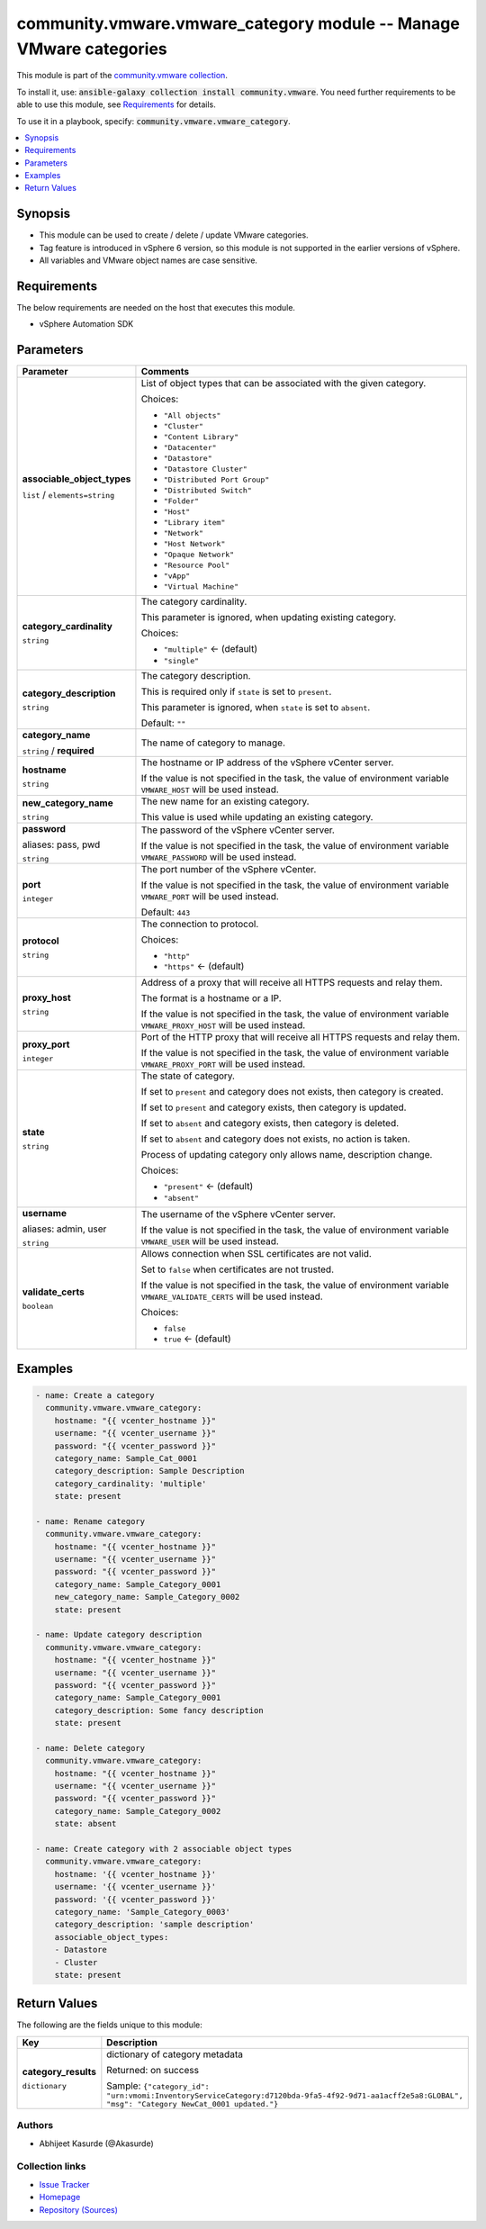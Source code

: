 

community.vmware.vmware_category module -- Manage VMware categories
+++++++++++++++++++++++++++++++++++++++++++++++++++++++++++++++++++

This module is part of the `community.vmware collection <https://galaxy.ansible.com/community/vmware>`_.

To install it, use: :code:`ansible-galaxy collection install community.vmware`.
You need further requirements to be able to use this module,
see `Requirements <ansible_collections.community.vmware.vmware_category_module_requirements_>`_ for details.

To use it in a playbook, specify: :code:`community.vmware.vmware_category`.


.. contents::
   :local:
   :depth: 1


Synopsis
--------

- This module can be used to create / delete / update VMware categories.
- Tag feature is introduced in vSphere 6 version, so this module is not supported in the earlier versions of vSphere.
- All variables and VMware object names are case sensitive.



.. _ansible_collections.community.vmware.vmware_category_module_requirements:

Requirements
------------
The below requirements are needed on the host that executes this module.

- vSphere Automation SDK






Parameters
----------

.. list-table::
  :widths: auto
  :header-rows: 1

  * - Parameter
    - Comments

  * - .. raw:: html

        <div style="display: flex;"><div style="flex: 1 0 auto; white-space: nowrap; margin-left: 0.25em;">

      .. _parameter-associable_object_types:

      **associable_object_types**

      :literal:`list` / :literal:`elements=string`

      .. raw:: html

        </div></div>

    - 
      List of object types that can be associated with the given category.


      Choices:

      - :literal:`"All objects"`
      - :literal:`"Cluster"`
      - :literal:`"Content Library"`
      - :literal:`"Datacenter"`
      - :literal:`"Datastore"`
      - :literal:`"Datastore Cluster"`
      - :literal:`"Distributed Port Group"`
      - :literal:`"Distributed Switch"`
      - :literal:`"Folder"`
      - :literal:`"Host"`
      - :literal:`"Library item"`
      - :literal:`"Network"`
      - :literal:`"Host Network"`
      - :literal:`"Opaque Network"`
      - :literal:`"Resource Pool"`
      - :literal:`"vApp"`
      - :literal:`"Virtual Machine"`



  * - .. raw:: html

        <div style="display: flex;"><div style="flex: 1 0 auto; white-space: nowrap; margin-left: 0.25em;">

      .. _parameter-category_cardinality:

      **category_cardinality**

      :literal:`string`

      .. raw:: html

        </div></div>

    - 
      The category cardinality.

      This parameter is ignored, when updating existing category.


      Choices:

      - :literal:`"multiple"` ← (default)
      - :literal:`"single"`



  * - .. raw:: html

        <div style="display: flex;"><div style="flex: 1 0 auto; white-space: nowrap; margin-left: 0.25em;">

      .. _parameter-category_description:

      **category_description**

      :literal:`string`

      .. raw:: html

        </div></div>

    - 
      The category description.

      This is required only if \ :literal:`state`\  is set to \ :literal:`present`\ .

      This parameter is ignored, when \ :literal:`state`\  is set to \ :literal:`absent`\ .


      Default: :literal:`""`


  * - .. raw:: html

        <div style="display: flex;"><div style="flex: 1 0 auto; white-space: nowrap; margin-left: 0.25em;">

      .. _parameter-category_name:

      **category_name**

      :literal:`string` / :strong:`required`

      .. raw:: html

        </div></div>

    - 
      The name of category to manage.



  * - .. raw:: html

        <div style="display: flex;"><div style="flex: 1 0 auto; white-space: nowrap; margin-left: 0.25em;">

      .. _parameter-hostname:

      **hostname**

      :literal:`string`

      .. raw:: html

        </div></div>

    - 
      The hostname or IP address of the vSphere vCenter server.

      If the value is not specified in the task, the value of environment variable \ :literal:`VMWARE\_HOST`\  will be used instead.



  * - .. raw:: html

        <div style="display: flex;"><div style="flex: 1 0 auto; white-space: nowrap; margin-left: 0.25em;">

      .. _parameter-new_category_name:

      **new_category_name**

      :literal:`string`

      .. raw:: html

        </div></div>

    - 
      The new name for an existing category.

      This value is used while updating an existing category.



  * - .. raw:: html

        <div style="display: flex;"><div style="flex: 1 0 auto; white-space: nowrap; margin-left: 0.25em;">

      .. _parameter-pass:
      .. _parameter-password:
      .. _parameter-pwd:

      **password**

      aliases: pass, pwd

      :literal:`string`

      .. raw:: html

        </div></div>

    - 
      The password of the vSphere vCenter server.

      If the value is not specified in the task, the value of environment variable \ :literal:`VMWARE\_PASSWORD`\  will be used instead.



  * - .. raw:: html

        <div style="display: flex;"><div style="flex: 1 0 auto; white-space: nowrap; margin-left: 0.25em;">

      .. _parameter-port:

      **port**

      :literal:`integer`

      .. raw:: html

        </div></div>

    - 
      The port number of the vSphere vCenter.

      If the value is not specified in the task, the value of environment variable \ :literal:`VMWARE\_PORT`\  will be used instead.


      Default: :literal:`443`


  * - .. raw:: html

        <div style="display: flex;"><div style="flex: 1 0 auto; white-space: nowrap; margin-left: 0.25em;">

      .. _parameter-protocol:

      **protocol**

      :literal:`string`

      .. raw:: html

        </div></div>

    - 
      The connection to protocol.


      Choices:

      - :literal:`"http"`
      - :literal:`"https"` ← (default)



  * - .. raw:: html

        <div style="display: flex;"><div style="flex: 1 0 auto; white-space: nowrap; margin-left: 0.25em;">

      .. _parameter-proxy_host:

      **proxy_host**

      :literal:`string`

      .. raw:: html

        </div></div>

    - 
      Address of a proxy that will receive all HTTPS requests and relay them.

      The format is a hostname or a IP.

      If the value is not specified in the task, the value of environment variable \ :literal:`VMWARE\_PROXY\_HOST`\  will be used instead.



  * - .. raw:: html

        <div style="display: flex;"><div style="flex: 1 0 auto; white-space: nowrap; margin-left: 0.25em;">

      .. _parameter-proxy_port:

      **proxy_port**

      :literal:`integer`

      .. raw:: html

        </div></div>

    - 
      Port of the HTTP proxy that will receive all HTTPS requests and relay them.

      If the value is not specified in the task, the value of environment variable \ :literal:`VMWARE\_PROXY\_PORT`\  will be used instead.



  * - .. raw:: html

        <div style="display: flex;"><div style="flex: 1 0 auto; white-space: nowrap; margin-left: 0.25em;">

      .. _parameter-state:

      **state**

      :literal:`string`

      .. raw:: html

        </div></div>

    - 
      The state of category.

      If set to \ :literal:`present`\  and category does not exists, then category is created.

      If set to \ :literal:`present`\  and category exists, then category is updated.

      If set to \ :literal:`absent`\  and category exists, then category is deleted.

      If set to \ :literal:`absent`\  and category does not exists, no action is taken.

      Process of updating category only allows name, description change.


      Choices:

      - :literal:`"present"` ← (default)
      - :literal:`"absent"`



  * - .. raw:: html

        <div style="display: flex;"><div style="flex: 1 0 auto; white-space: nowrap; margin-left: 0.25em;">

      .. _parameter-admin:
      .. _parameter-user:
      .. _parameter-username:

      **username**

      aliases: admin, user

      :literal:`string`

      .. raw:: html

        </div></div>

    - 
      The username of the vSphere vCenter server.

      If the value is not specified in the task, the value of environment variable \ :literal:`VMWARE\_USER`\  will be used instead.



  * - .. raw:: html

        <div style="display: flex;"><div style="flex: 1 0 auto; white-space: nowrap; margin-left: 0.25em;">

      .. _parameter-validate_certs:

      **validate_certs**

      :literal:`boolean`

      .. raw:: html

        </div></div>

    - 
      Allows connection when SSL certificates are not valid.

      Set to \ :literal:`false`\  when certificates are not trusted.

      If the value is not specified in the task, the value of environment variable \ :literal:`VMWARE\_VALIDATE\_CERTS`\  will be used instead.


      Choices:

      - :literal:`false`
      - :literal:`true` ← (default)







Examples
--------

.. code-block:: yaml

    
    - name: Create a category
      community.vmware.vmware_category:
        hostname: "{{ vcenter_hostname }}"
        username: "{{ vcenter_username }}"
        password: "{{ vcenter_password }}"
        category_name: Sample_Cat_0001
        category_description: Sample Description
        category_cardinality: 'multiple'
        state: present

    - name: Rename category
      community.vmware.vmware_category:
        hostname: "{{ vcenter_hostname }}"
        username: "{{ vcenter_username }}"
        password: "{{ vcenter_password }}"
        category_name: Sample_Category_0001
        new_category_name: Sample_Category_0002
        state: present

    - name: Update category description
      community.vmware.vmware_category:
        hostname: "{{ vcenter_hostname }}"
        username: "{{ vcenter_username }}"
        password: "{{ vcenter_password }}"
        category_name: Sample_Category_0001
        category_description: Some fancy description
        state: present

    - name: Delete category
      community.vmware.vmware_category:
        hostname: "{{ vcenter_hostname }}"
        username: "{{ vcenter_username }}"
        password: "{{ vcenter_password }}"
        category_name: Sample_Category_0002
        state: absent

    - name: Create category with 2 associable object types
      community.vmware.vmware_category:
        hostname: '{{ vcenter_hostname }}'
        username: '{{ vcenter_username }}'
        password: '{{ vcenter_password }}'
        category_name: 'Sample_Category_0003'
        category_description: 'sample description'
        associable_object_types:
        - Datastore
        - Cluster
        state: present





Return Values
-------------
The following are the fields unique to this module:

.. list-table::
  :widths: auto
  :header-rows: 1

  * - Key
    - Description

  * - .. raw:: html

        <div style="display: flex;"><div style="flex: 1 0 auto; white-space: nowrap; margin-left: 0.25em;">

      .. _return-category_results:

      **category_results**

      :literal:`dictionary`

      .. raw:: html

        </div></div>
    - 
      dictionary of category metadata


      Returned: on success

      Sample: :literal:`{"category\_id": "urn:vmomi:InventoryServiceCategory:d7120bda-9fa5-4f92-9d71-aa1acff2e5a8:GLOBAL", "msg": "Category NewCat\_0001 updated."}`




Authors
~~~~~~~

- Abhijeet Kasurde (@Akasurde)



Collection links
~~~~~~~~~~~~~~~~

* `Issue Tracker <https://github.com/ansible-collections/community.vmware/issues?q=is%3Aissue+is%3Aopen+sort%3Aupdated-desc>`__
* `Homepage <https://github.com/ansible-collections/community.vmware>`__
* `Repository (Sources) <https://github.com/ansible-collections/community.vmware.git>`__


